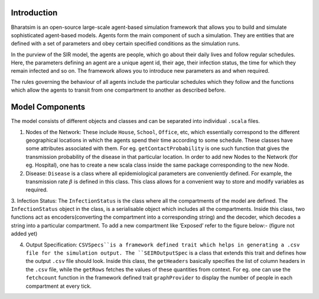 


Introduction
------------

Bharatsim is an open-source large-scale agent-based simulation framework that allows you to build and simulate sophisticated agent-based models. Agents form the main component of such a simulation. They are entities that are defined with a set of parameters and obey certain specified conditions as the simulation runs.

In the purview of the SIR model, the agents are people, which go about their daily lives and follow regular schedules. Here, the parameters defining an agent are a unique agent id, their age, their infection status, the time for which they remain infected and so on. The framework allows you to introduce new parameters as and when required.

The rules governing the behaviour of all agents include the particular schedules which they follow and the functions which allow the agents to transit from one compartment to another as described before.

Model Components
----------------

The model consists of different objects and classes and can be separated into individual ``.scala`` files.

1. Nodes of the Network: These include ``House``, ``School``, ``Office``, etc, which essentially correspond to the different geographical locations in which the agents spend their time according to some schedule. These classes have some attributes associated with them. For eg. ``getContactProbability`` is one such function that gives the transmission probability of the disease in that particular location. In order to add new Nodes to the Network (for eg. Hospital), one has to create a new scala class inside the same package corresponding to the new Node.

2. Disease: ``Disease`` is a class where all epidemiological parameters are conveniently defined. For example, the transmission rate :math:`\beta` is defined in this class. This class allows for a convenient way to store and modify variables as required.

3. Infection Status: The ``InfectionStatus`` is the class where all the compartments of the model are defined. The ``InfectionStatus`` object in the class, is a serialisable object which includes all the compartments. Inside this class, two functions act as encoders(converting the compartment into a corresponding string) and the decoder, which decodes a string into a particular compartment. To add a new compartment like ‘Exposed’ refer to the figure below:-
(figure not added yet)

4. Output Specification: ``CSVSpecs``is a framework defined trait which helps in generating a .csv file for the simulation output. The ``SEIROutputSpec`` is a class that extends this trait and defines how the output ``.csv`` file should look. Inside this class, the ``getHeaders`` basically specifies the list of column headers in the ``.csv`` file, while the ``getRows`` fetches the values of these quantities from context. For eg. one can use the ``fetchcount`` function in the framework defined trait ``graphProvider`` to display the number of people in each compartment at every tick.




